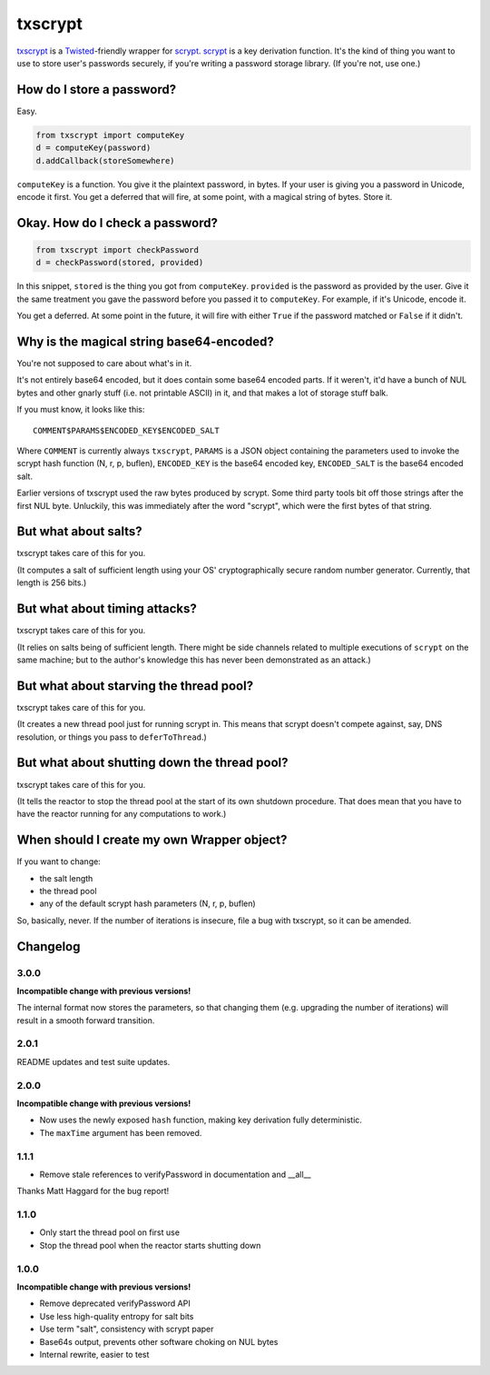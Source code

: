 ==========
 txscrypt
==========

`txscrypt`_ is a `Twisted`_-friendly wrapper for `scrypt`_. `scrypt`_
is a key derivation function. It's the kind of thing you want to use
to store user's passwords securely, if you're writing a password
storage library. (If you're not, use one.)

.. _`txscrypt`: https://github.com/lvh/txscrypt
.. _`Twisted`: https://www.twistedmatrix.com
.. _`scrypt`: https://www.tarsnap.com/scrypt.html

.. image:: https://dl.dropbox.com/u/38476311/Logos/txscrypt.png
    :align: center
    :width: 300px

How do I store a password?
==========================

Easy.

.. code:: python

    from txscrypt import computeKey
    d = computeKey(password)
    d.addCallback(storeSomewhere)

``computeKey`` is a function. You give it the plaintext password, in
bytes. If your user is giving you a password in Unicode, encode it
first. You get a deferred that will fire, at some point, with a
magical string of bytes. Store it.

Okay. How do I check a password?
================================

.. code:: python

    from txscrypt import checkPassword
    d = checkPassword(stored, provided)

In this snippet, ``stored`` is the thing you got from ``computeKey``.
``provided`` is the password as provided by the user. Give it the same
treatment you gave the password before you passed it to
``computeKey``. For example, if it's Unicode, encode it.

You get a deferred. At some point in the future, it will fire with
either ``True`` if the password matched or ``False`` if it didn't.

Why is the magical string base64-encoded?
=========================================

You're not supposed to care about what's in it.

It's not entirely base64 encoded, but it does contain some base64
encoded parts. If it weren't, it'd have a bunch of NUL bytes and other
gnarly stuff (i.e. not printable ASCII) in it, and that makes a lot of
storage stuff balk.

If you must know, it looks like this::

  COMMENT$PARAMS$ENCODED_KEY$ENCODED_SALT

Where ``COMMENT`` is currently always ``txscrypt``, ``PARAMS`` is a
JSON object containing the parameters used to invoke the scrypt hash
function (N, r, p, buflen), ``ENCODED_KEY`` is the base64 encoded key,
``ENCODED_SALT`` is the base64 encoded salt.

Earlier versions of txscrypt used the raw bytes produced by scrypt.
Some third party tools bit off those strings after the first NUL byte.
Unluckily, this was immediately after the word "scrypt", which were
the first bytes of that string.

But what about salts?
=====================

txscrypt takes care of this for you.

(It computes a salt of sufficient length using your OS'
cryptographically secure random number generator. Currently, that
length is 256 bits.)

But what about timing attacks?
==============================

txscrypt takes care of this for you.

(It relies on salts being of sufficient length. There might be side
channels related to multiple executions of ``scrypt`` on the same
machine; but to the author's knowledge this has never been
demonstrated as an attack.)

But what about starving the thread pool?
========================================

txscrypt takes care of this for you.

(It creates a new thread pool just for running scrypt in. This means
that scrypt doesn't compete against, say, DNS resolution, or things
you pass to ``deferToThread``.)

But what about shutting down the thread pool?
=============================================

txscrypt takes care of this for you.

(It tells the reactor to stop the thread pool at the start of its own
shutdown procedure. That does mean that you have to have the reactor
running for any computations to work.)

When should I create my own Wrapper object?
===========================================

If you want to change:

- the salt length
- the thread pool
- any of the default scrypt hash parameters (N, r, p, buflen)

So, basically, never. If the number of iterations is insecure, file a
bug with txscrypt, so it can be amended.

Changelog
=========

3.0.0
-----

**Incompatible change with previous versions!**

The internal format now stores the parameters, so that changing them
(e.g. upgrading the number of iterations) will result in a smooth
forward transition.

2.0.1
-----

README updates and test suite updates.

2.0.0
-----

**Incompatible change with previous versions!**

- Now uses the newly exposed ``hash`` function, making key derivation
  fully deterministic.
- The ``maxTime`` argument has been removed.

1.1.1
-----

- Remove stale references to verifyPassword in documentation and
  __all__

Thanks Matt Haggard for the bug report!

1.1.0
-----

- Only start the thread pool on first use
- Stop the thread pool when the reactor starts shutting down

1.0.0
-----

**Incompatible change with previous versions!**

- Remove deprecated verifyPassword API
- Use less high-quality entropy for salt bits
- Use term "salt", consistency with scrypt paper
- Base64s output, prevents other software choking on NUL bytes
- Internal rewrite, easier to test
